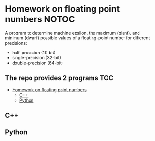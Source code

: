 
* Homework on floating point numbers :NOTOC:

A program to determine machine epsilon, the maximum (giant), and minimum (dwarf) possible values of a floating-point number for different precisions:

- half-precision (16-bit)
- single-precision (32-bit)
- double-precision (64-bit)

** The repo provides 2 programs :TOC:
- [[#homework-on-floating-point-numbers][Homework on floating point numbers]]
  - [[#c][C++]]
  - [[#python][Python]]

** C++

** Python
